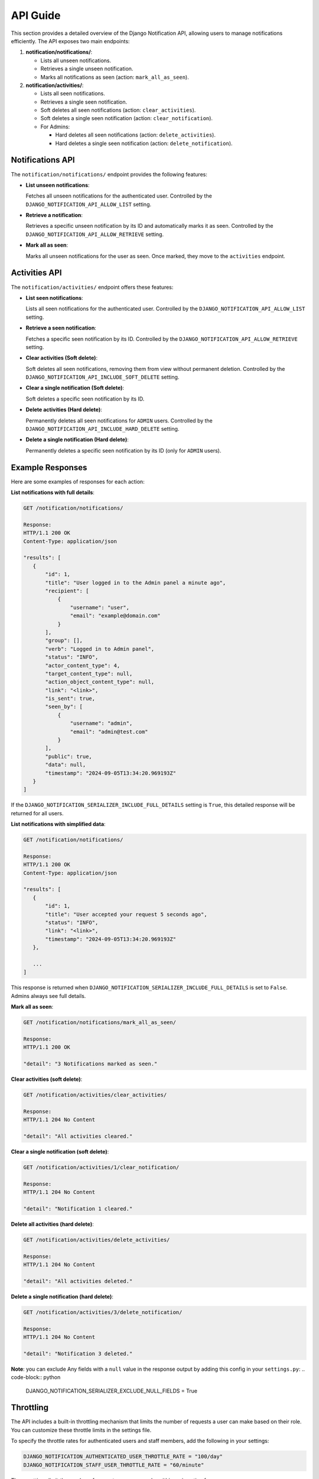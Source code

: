 API Guide
=========

This section provides a detailed overview of the Django Notification API, allowing users to manage notifications efficiently. The API exposes two main endpoints:

1. **notification/notifications/**:

   - Lists all unseen notifications.
   - Retrieves a single unseen notification.
   - Marks all notifications as seen (action: ``mark_all_as_seen``).

2. **notification/activities/**:

   - Lists all seen notifications.
   - Retrieves a single seen notification.
   - Soft deletes all seen notifications (action: ``clear_activities``).
   - Soft deletes a single seen notification (action: ``clear_notification``).
   - For Admins:

     - Hard deletes all seen notifications (action: ``delete_activities``).
     - Hard deletes a single seen notification (action: ``delete_notification``).


Notifications API
-----------------

The ``notification/notifications/`` endpoint provides the following features:

- **List unseen notifications**:

  Fetches all unseen notifications for the authenticated user. Controlled by the ``DJANGO_NOTIFICATION_API_ALLOW_LIST`` setting.

- **Retrieve a notification**:

  Retrieves a specific unseen notification by its ID and automatically marks it as seen. Controlled by the ``DJANGO_NOTIFICATION_API_ALLOW_RETRIEVE`` setting.

- **Mark all as seen**:

  Marks all unseen notifications for the user as seen. Once marked, they move to the ``activities`` endpoint.


Activities API
--------------

The ``notification/activities/`` endpoint offers these features:

- **List seen notifications**:

  Lists all seen notifications for the authenticated user. Controlled by the ``DJANGO_NOTIFICATION_API_ALLOW_LIST`` setting.

- **Retrieve a seen notification**:

  Fetches a specific seen notification by its ID. Controlled by the ``DJANGO_NOTIFICATION_API_ALLOW_RETRIEVE`` setting.

- **Clear activities (Soft delete)**:

  Soft deletes all seen notifications, removing them from view without permanent deletion. Controlled by the ``DJANGO_NOTIFICATION_API_INCLUDE_SOFT_DELETE`` setting.

- **Clear a single notification (Soft delete)**:

  Soft deletes a specific seen notification by its ID.

- **Delete activities (Hard delete)**:

  Permanently deletes all seen notifications for ``ADMIN`` users. Controlled by the ``DJANGO_NOTIFICATION_API_INCLUDE_HARD_DELETE`` setting.

- **Delete a single notification (Hard delete)**:

  Permanently deletes a specific seen notification by its ID (only for ``ADMIN`` users).


Example Responses
-----------------

Here are some examples of responses for each action:


**List notifications with full details**:

.. code-block:: text

   GET /notification/notifications/

   Response:
   HTTP/1.1 200 OK
   Content-Type: application/json

   "results": [
      {
          "id": 1,
          "title": "User logged in to the Admin panel a minute ago",
          "recipient": [
              {
                  "username": "user",
                  "email": "example@domain.com"
              }
          ],
          "group": [],
          "verb": "Logged in to Admin panel",
          "status": "INFO",
          "actor_content_type": 4,
          "target_content_type": null,
          "action_object_content_type": null,
          "link": "<link>",
          "is_sent": true,
          "seen_by": [
              {
                  "username": "admin",
                  "email": "admin@test.com"
              }
          ],
          "public": true,
          "data": null,
          "timestamp": "2024-09-05T13:34:20.969193Z"
      }
   ]

If the ``DJANGO_NOTIFICATION_SERIALIZER_INCLUDE_FULL_DETAILS`` setting is ``True``, this detailed response will be returned for all users.

**List notifications with simplified data**:

.. code-block:: text

   GET /notification/notifications/

   Response:
   HTTP/1.1 200 OK
   Content-Type: application/json

   "results": [
      {
          "id": 1,
          "title": "User accepted your request 5 seconds ago",
          "status": "INFO",
          "link": "<link>",
          "timestamp": "2024-09-05T13:34:20.969193Z"
      },

      ...
   ]

This response is returned when ``DJANGO_NOTIFICATION_SERIALIZER_INCLUDE_FULL_DETAILS`` is set to ``False``. Admins always see full details.

**Mark all as seen**:

.. code-block:: text

   GET /notification/notifications/mark_all_as_seen/

   Response:
   HTTP/1.1 200 OK

   "detail": "3 Notifications marked as seen."


**Clear activities (soft delete)**:

.. code-block:: text

   GET /notification/activities/clear_activities/

   Response:
   HTTP/1.1 204 No Content

   "detail": "All activities cleared."


**Clear a single notification (soft delete)**:

.. code-block:: text

   GET /notification/activities/1/clear_notification/

   Response:
   HTTP/1.1 204 No Content

   "detail": "Notification 1 cleared."


**Delete all activities (hard delete)**:

.. code-block:: text

   GET /notification/activities/delete_activities/

   Response:
   HTTP/1.1 204 No Content

   "detail": "All activities deleted."


**Delete a single notification (hard delete)**:

.. code-block:: text

   GET /notification/activities/3/delete_notification/

   Response:
   HTTP/1.1 204 No Content

   "detail": "Notification 3 deleted."

**Note**: you can exclude Any fields with a ``null`` value in the response output by adding this config in your ``settings.py``:
.. code-block:: python

   DJANGO_NOTIFICATION_SERIALIZER_EXCLUDE_NULL_FIELDS = True

Throttling
----------

The API includes a built-in throttling mechanism that limits the number of requests a user can make based on their role. You can customize these throttle limits in the settings file.

To specify the throttle rates for authenticated users and staff members, add the following in your settings:

.. code-block:: ini

   DJANGO_NOTIFICATION_AUTHENTICATED_USER_THROTTLE_RATE = "100/day"
   DJANGO_NOTIFICATION_STAFF_USER_THROTTLE_RATE = "60/minute"

These settings limit the number of requests users can make within a given timeframe.

**Note:** You can define custom throttle classes and reference them in your settings.


Filtering, Ordering, and Search
-------------------------------

The API supports filtering, ordering, and searching of notifications. Filter Class can be applied optionally, allowing users to narrow down results.

Options include:

- **Filtering**: By default filtering feature is not included, If you want to use this, you need to add ``django_filters`` to your `INSTALLED_APPS` and provide the path to the ``NotificationFilter`` class (``"django_notification.api.filters.notification_filter.NotificationFilter"``). Alternatively, you can use a custom filter class if needed.

  - **Note**: for more clarification, refer to the `DJANGO_NOTIFICATION_API_FILTERSET_CLASS` in :doc:`Settings <settings>` section.

- **Ordering**: Results can be ordered by fields such as ``id``, ``timestamp``, or ``public``.

- **Search**: You can search fields like ``verb`` and ``description``.

These fields can be customized by adjusting the related configurations in your Django settings.


Pagination
----------

The API supports limit-offset pagination, with configurable minimum, maximum, and default page size limits. This controls the number of results returned per page.

Permissions
-----------

The base permission for all endpoints is ``IsAuthenticated``, meaning users must be logged in to access the API. You can extend this by creating custom permission classes to implement more specific access control.

For instance, you can allow only specific user roles to perform certain actions.

Parser Classes
--------------

The API supports multiple parser classes that control how data is processed. The default parsers include:

- ``JSONParser``
- ``MultiPartParser``
- ``FormParser``

You can modify parser classes by updating the API settings to include additional parsers or customize the existing ones to suit your project.

----

Each feature can be configured through the Django settings file. For further details, refer to the :doc:`Settings <settings>` section.
